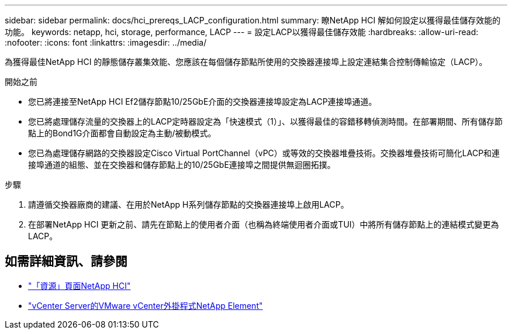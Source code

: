 ---
sidebar: sidebar 
permalink: docs/hci_prereqs_LACP_configuration.html 
summary: 瞭NetApp HCI 解如何設定以獲得最佳儲存效能的功能。 
keywords: netapp, hci, storage, performance, LACP 
---
= 設定LACP以獲得最佳儲存效能
:hardbreaks:
:allow-uri-read: 
:nofooter: 
:icons: font
:linkattrs: 
:imagesdir: ../media/


[role="lead"]
為獲得最佳NetApp HCI 的靜態儲存叢集效能、您應該在每個儲存節點所使用的交換器連接埠上設定連結集合控制傳輸協定（LACP）。

.開始之前
* 您已將連接至NetApp HCI Ef2儲存節點10/25GbE介面的交換器連接埠設定為LACP連接埠通道。
* 您已將處理儲存流量的交換器上的LACP定時器設定為「快速模式（1）」、以獲得最佳的容錯移轉偵測時間。在部署期間、所有儲存節點上的Bond1G介面都會自動設定為主動/被動模式。
* 您已為處理儲存網路的交換器設定Cisco Virtual PortChannel（vPC）或等效的交換器堆疊技術。交換器堆疊技術可簡化LACP和連接埠通道的組態、並在交換器和儲存節點上的10/25GbE連接埠之間提供無迴圈拓撲。


.步驟
. 請遵循交換器廠商的建議、在用於NetApp H系列儲存節點的交換器連接埠上啟用LACP。
. 在部署NetApp HCI 更新之前、請先在節點上的使用者介面（也稱為終端使用者介面或TUI）中將所有儲存節點上的連結模式變更為LACP。


[discrete]
== 如需詳細資訊、請參閱

* https://www.netapp.com/hybrid-cloud/hci-documentation/["「資源」頁面NetApp HCI"^]
* https://docs.netapp.com/us-en/vcp/index.html["vCenter Server的VMware vCenter外掛程式NetApp Element"^]

